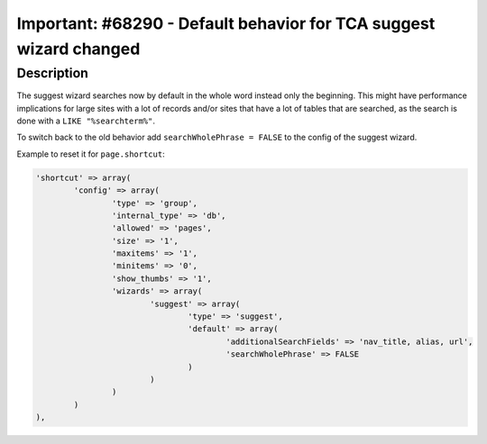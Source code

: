 ===================================================================
Important: #68290 - Default behavior for TCA suggest wizard changed
===================================================================

Description
===========

The suggest wizard searches now by default in the whole word instead only the beginning. This might have performance
implications for large sites with a lot of records and/or sites that have a lot of tables that are searched, as the
search is done with a ``LIKE "%searchterm%"``.

To switch back to the old behavior add ``searchWholePhrase = FALSE`` to the config of the suggest wizard.

Example to reset it for ``page.shortcut``:

.. code-block:: php

	'shortcut' => array(
		'config' => array(
			'type' => 'group',
			'internal_type' => 'db',
			'allowed' => 'pages',
			'size' => '1',
			'maxitems' => '1',
			'minitems' => '0',
			'show_thumbs' => '1',
			'wizards' => array(
				'suggest' => array(
					'type' => 'suggest',
					'default' => array(
						'additionalSearchFields' => 'nav_title, alias, url',
						'searchWholePhrase' => FALSE
					)
				)
			)
		)
	),